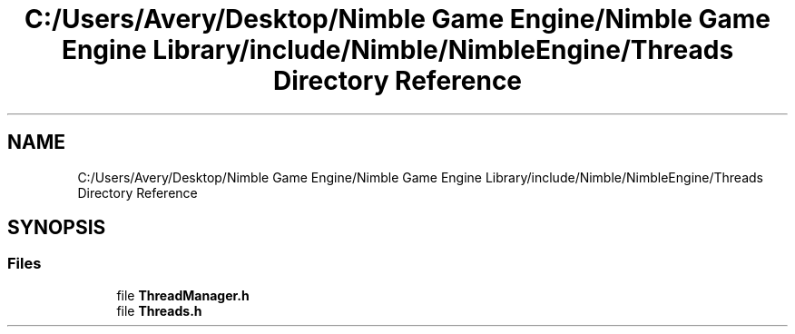.TH "C:/Users/Avery/Desktop/Nimble Game Engine/Nimble Game Engine Library/include/Nimble/NimbleEngine/Threads Directory Reference" 3 "Fri Aug 14 2020" "Version 0.1.0" "Nimble Game Engine Library" \" -*- nroff -*-
.ad l
.nh
.SH NAME
C:/Users/Avery/Desktop/Nimble Game Engine/Nimble Game Engine Library/include/Nimble/NimbleEngine/Threads Directory Reference
.SH SYNOPSIS
.br
.PP
.SS "Files"

.in +1c
.ti -1c
.RI "file \fBThreadManager\&.h\fP"
.br
.ti -1c
.RI "file \fBThreads\&.h\fP"
.br
.in -1c
